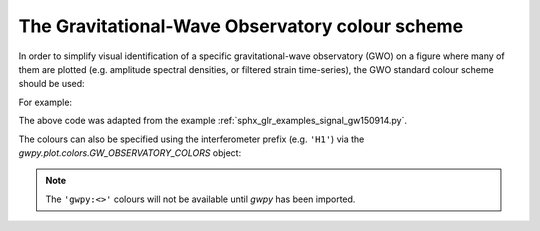 .. _currentmodule: gwpy.plot

.. _gwpy-plot-colors:

################################################
The Gravitational-Wave Observatory colour scheme
################################################

In order to simplify visual identification of a specific gravitational-wave observatory (GWO) on a figure where many of them are plotted (e.g. amplitude spectral densities, or filtered strain time-series), the GWO standard colour scheme should be used:

.. plot::
    :include-source: False

    import numpy
    from matplotlib import (pyplot, rcParams)
    from matplotlib.colors import to_hex
    from gwpy.plot import colors

    rcParams.update({
        'text.usetex': False,
        'font.size': 15
    })

    th = numpy.linspace(0, 2*numpy.pi, 512)
    names = [
         'gwpy:geo600',
         'gwpy:kagra',
         'gwpy:ligo-hanford',
         'gwpy:ligo-india',
         'gwpy:ligo-livingston',
         'gwpy:virgo',
    ]

    fig = pyplot.figure(figsize=(5, 2))
    ax = fig.gca()
    ax.axis('off')

    for j, name in enumerate(sorted(names)):
        c = str(to_hex(name))
        v_offset = -(j / len(names))
        ax.plot(th, .1*numpy.sin(th) + v_offset, color=c)
        ax.annotate("{!r}".format(name), (0, v_offset), xytext=(-1.5, 0),
                    ha='right', va='center', color=c,
                    textcoords='offset points', family='monospace')
        ax.annotate("{!r}".format(c), (2*numpy.pi, v_offset), xytext=(1.5, 0),
                    ha='left', va='center', color=c,
                    textcoords='offset points', family='monospace')

    fig.subplots_adjust(**{'bottom': 0.0, 'left': 0.54,
                           'right': 0.78, 'top': 1})
    pyplot.show()

For example:

.. plot::

    from gwpy.timeseries import TimeSeries
    from gwpy.plot import Plot
    h1 = TimeSeries.get('H1', 1126259457, 1126259467)
    h1b = h1.bandpass(50, 250).notch(60).notch(120)
    l1 = TimeSeries.get('L1', 1126259457, 1126259467)
    l1b = l1.bandpass(50, 250).notch(60).notch(120)
    plot = Plot(figsize=(12, 4.8))
    ax = plot.add_subplot(xscale='auto-gps')
    ax.plot(h1b, color='gwpy:ligo-hanford', label='LIGO-Hanford')
    ax.plot(l1b, color='gwpy:ligo-livingston', label='LIGO-Livingston')
    ax.set_epoch(1126259462.427)
    ax.set_xlim(1126259462, 1126259462.6)
    ax.set_ylim(-1e-21, 1e-21)
    ax.set_ylabel('Strain noise')
    ax.legend()
    plot.show()

The above code was adapted from the example :ref:`sphx_glr_examples_signal_gw150914.py`.

The colours can also be specified using the interferometer prefix (e.g. ``'H1'``) via the `gwpy.plot.colors.GW_OBSERVATORY_COLORS` object:

.. plot::

    from matplotlib import pyplot
    from gwpy.plot.colors import GW_OBSERVATORY_COLORS
    fig = pyplot.figure()
    ax = fig.gca()
    ax.plot([1, 2, 3, 4, 5], color=GW_OBSERVATORY_COLORS['L1'])
    fig.show()

.. note::

   The ``'gwpy:<>'`` colours will not be available until `gwpy`
   has been imported.
